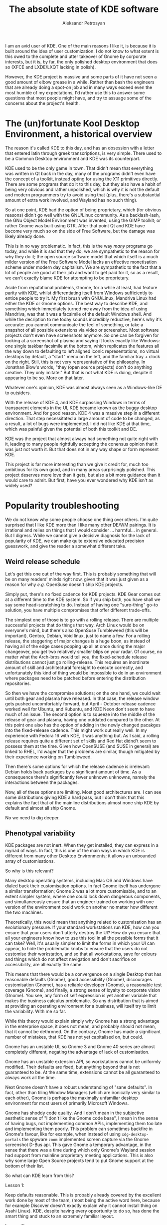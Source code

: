 #+TITLE: The absolute state of KDE software
#+AUTHOR: Aleksandr Petrosyan

I am an avid user of KDE.  One of the main reasons I like it, is because it is built around the idea of user customization.  I do not know to what extent is this owed to the complete and utter takeover of Gnome by corporate interests, but it is, by far, the only polished desktop environment that does so (XFCE and LXDE/LXQT lacking in polish).

However, the KDE project is massive and some parts of it have not seen a good amount of elbow grease in a while. Rather than bash the engineers that are already doing a spot-on job and in many ways exceed even the most humble of my expectations, I'd rather use this to answer some questions that most people might have, and try to assuage some of the concerns about the project's health.
* The (un)fortunate Kool Desktop Environment, a historical overview

The reason it's called KDE to this day, and has an obsession with a letter that entered latin through greek transcriptions, is very simple.  There used to be a Common Desktop environment and KDE was its counterpart.

KDE used to be the only game in town.  That didn't mean that everything was written in Qt back in the day, many of the programs didn't even have the concept of a toolkit, instead opting for using the X11 primitives directly.
There are some programs that do it to this day, but they also have a habit of being very obvious and rather unpolished, which is why it is not the default and modern programmers try to avoid using that (plus, there's a substantial amount of extra work involved, and Wayland has no such thing).

So at one point, KDE had the option of being proprietary, which (for obvious reasons) didn't go well with the GNU/Linux community.  As a backlash-lash, the GNu Object Model Environment was invented, using the GIMP toolkit; or rather Gnome was built using GTK.  After that point Qt and KDE have become very much so on the side of Free Software, but the damage was likely already done.

#+BEGIN_aside
This is in no way problematic.  In fact, this is the way /many/ programs go today, and while it is sad that they do, we are sympathetic to the reason for why they do it; the open source software model that which itself is a much milder version of the Free Software Model lacks an effective monetisation scheme under modern day capitalism.  We are sympathetic to the fact that a lot of people are good at their job and want to get paid for it, so as a result, we can't exactly blame KDE for attempting to be proprietary.
#+END_aside

Aside from reputational problems, Gnome, for a while at least, had feature parity with KDE, whilst differentiating itself from Windows sufficiently to entice people to try it.  My first brush with GNU/Linux, Mandriva Linux had either the KDE or Gnome options.  The best way to describe KDE, and something which immediately turned me away from the idea of using Mandriva, was that it was a facsimile of the default Windows shell.  And while the decription to me today sounds incredibly reductive, here's why it's accurate: you cannot communicate the feel of something, or take a snapshot of all possible extensions via video or screenshot.  Most software projects don't even have screenshots anymore.  So one can be forgiven for looking at a screenshot of plasma and saying it looks exactly like Windows: one single taskbar facsimile at the bottom, which replicates the features all the way down to defaulting to left aligned iconic representations, no virtual desktops by default, a "start" menu on the left, and the familiar tray + clock on the right.  Still, this is not very representative of the philosophy.  In Jonathan Blow's words, "they (open source projects) don't do anything creative.  They only imitate." But that is not what KDE is doing, despite it appearing to be so.  More on that later.

Whatever one's opinion, KDE was almost always seen as a Windows-like DE to outsiders.

With the release of KDE 4, and KDE surpassing Windows in terms of transparent elements in the UI, KDE became known as the buggy desktop environment.  And for good reason.  KDE 4 was a massive step in a different direction.  That step necessitated a large amount of code to be changed, as a result, a lot of bugs were implemented.  I did not like KDE at that time, which was painful given the potential of both this toolkit and DE.

KDE was the project that almost always had something not quite right with it, leading to many people rightfully accepting the conensus opinion that it was just not worth it.  But that does not in any way shape or form represent KDE.

This project is far more interesting than we give it credit for, much too ambitious for its own good, and in many areas surprisingly polished.  This project deserves more love than it gets, but also a bit more guidance than it would care to admit.  But first, have you ever wondered why KDE isn't as widely used?

* Popularity troubleshooting

We do not know why some people choose one thing over others.  I'm quite surprised that I like KDE more than I like many other DE/WM pairings.  It is irrational and relies on things that I would consider ...  harmful...  in general.  But I digress.  While we cannot give a decisive diagnosis for the lack of popularity of KDE, we can make quite extensive educated precision guesswork, and give the reader a somewhat different take.

** Weird release schedule

Let's get this one out of the way first.  This is probably something that will be on many readers' minds right now, given that it was just given as a reason for why /e.g./ OpenSuse doesn't ship KDE projects.

Simply put, there's no fixed cadence for KDE projects.  KDE Gear comes out at a different time to the KDE system.  So if you ship both, you have shall we say some head-scratching to do.  Instead of having one "sure-thing" go-to solution, you have multiple compromises that offer different trade-offs.

The simplest one of those is to go with a rolling release.  There are multiple successful projects that do things that way.  Arch Linux would be on everyone's mind, but there's also OpenSuse Tumbleweed (this will be important), Gentoo, Debian, Void linux, just to name a few.   For a rolling release, the staggering of major changes is a huge boon, as instead of having all of the edge cases popping up all at once during the major changeover, you get two relatively smaller blips on your radar.  Of course, no matter what the Arch-bros would tell you, the fixed-schedule release distributions cannot just go rolling-release.  This requires an inordinate amount of skill and architectural foresight to execute correctly, and unfortunately this kind of thing would be impossible to do in an environment where packages need to be patched before entering the distribution repositories.

So then we have the compromise solutions; on the one hand, we could wait until both gear and plasma have released.  In that case, the release window gets pushed uncomfortably forward, but April - October release cadence worked well for Ubuntu, and Kubuntu, and KDE Neon don't seem to have much of an issue.  The second option is to squeeze into the middle of the release of gear and plasma, having one outdated compared to the other.  At this point one also has the option of adding in the newly changed pacakges into the fixed-release cadence.  This might work out really well.  In my experience with Fedora 16 with KDE, it was anything but.  As I said, a rolling release requires quite a different set of skills and Red Hat didnd't seem to possess them at the time.  Given how OpenSUSE (and SUSE in general) are linked to RHEL, I'd wager that the problems are similar, though mitigated by their experience working on Tumbleweed.

Then there's some options for which the release cadence is irrelevant: Debian holds back packages by a significant amount of time.  As a consequence there's significantly fewer unknown unknowns, namely the interactions between the packages.

Now, all of these options are limiting.  Most good architectures are.  I can see some distributions giving KDE a hard pass, but I don't think that this explains the fact that of the mainline distributions almost none ship KDE by default and almost all ship Gnome.

No we need to dig deeper.

** Phenotypal variability

KDE packages are not inert.  When they get installed, they can express in a myriad of ways.  In fact, this is one of the main ways in which KDE is different from many other Desktop Environments; it allows an unbounded array of customisations.

So why is this relevant?

Many desktop operating systems, including Mac OS and Windows have dialed back their customisation options.  In fact Gnome itself has undergone a similar transformation; Gnome 2 was a lot more customisable, and to an extent simpler system, where one could lock down dangerous components, and simultaneously ensure that an engineer trained on working with one version of the environment could work on another no matter how different the two machines.

Theoretically, this would mean that anything related to customisation has an evolutionary pressure.  If your standard workstations run KDE, how can you ensure that your users don't utterly destroy the UI? How do you ensure that all your engineers know how to use this tool in all the possible forms that it can take? Well, it's usually simpler  to limit the forms in which your UI can appear, to hide the problematic knobs to ensure that the users do not customise their workstation, and so that all workstations, save for colours and things which do not affect navigation and don't sacrifice on accessibility, are all exactly the same.

This means that there would be a convergence on a single Desktop that has reasonable defaults (Gnome), good accessibility (Gnome), discourages customisation (Gnome), has a reliable developer (Gnome), a reasonable test coverage (Gnome), and finally, a strong sense of loyalty to corporate vision (Gnome).  You see, any form of self expression is yet another variable that makes the business calculus problematic.  So any distribution that is aimed at providing an operating environment for a business, will itself try to limit the variability.  With me so far.

While this theory would explain simply why Gnome has a strong advantage in the enterprise space, it does not mean, and probably should not mean, that it cannot be dethroned.  On the contrary, Gnome has made a significant number of mistakes, that KDE has not yet capitalised on, but could.

Gnome has an unstable UI, so Gnome 3 and Gnome 40 series are almost completely different, negating the advantage of lack of customisation.

Gnome has an unstable extension API, so workstations cannot be uniformly modified.  Their defaults are fixed, but anything beyond that is not guaranteed to be.  At the same time, extensions cannot be all guaranteed to always work all the time.

Next Gnome doesn't have a robust understanding of "sane defaults".  In fact, other than tiling Window Managers (which are ironically very similar to each other), Gnome is perhaps the maximally unfamiliar desktop environment for most users of primarily Microsoft Windows.

Gnome has shoddy code quality.   And I don't mean in the subjective aesthetic sense of "I don't like the Gnome code base", I mean in the sense of having bugs, not implementing common APIs, implementing them too late and implementing them poorly.  This problem can sometimes backfire in Gnome's favour, like for example, when instead of using =xdg-desktop-portals= the spyware =zoom= implemented screen capture via the Gnome screenshot D-Bus api.  This gave Gnome a temporary advantage, in the sense that there was a time during which only Gnome's Wayland session had support from mainline proprietary meeting applications.  This is also why some large Open Source projects tend to put Gnome support at the bottom of their list.

So what can KDE learn from this?

**** Lesson 1:
Keep defaults reasonable.  This is probably already covered by the excellent work done by most of the team, (most being the active word here, because for example Discover doesn't exactly explain why it cannot install thing on Asahi Linux).  KDE, despite having every opportunity to do so, has done the smart thing and stuck to an extremely familiar layout.

**** Lesson 2:
Have good accessibility.  This is covered well, but not completely.  Most KDE and Breeze applications are supremely legible.  I would argue that they are sometimes too legible, resulting in the UI elements being a tad too distracting, but in many other ways, this is a positive.  While it lacks a dedicated mode for accessibility, I would argue that this is perhaps a hallmark of good design.

**** Lesson 3:
Get reliable backers.  This is historically problematic.  Fortunately, the baseline toolkit -- qt, is not maintained by KDE exclusively, so the maintenance burden is reduced to just the frameworks, and the destkop.  However, this does not mean that having a reliable foundation that encourages, nay demands, proper attention to all of the projects in the KDE ecosystem to flourish.

**** Lesson 4:
Be reliable.  KDE 4 was a disaster.  KDE 5 was not.  What is encouraging is that KDE 6 is going to be a similarly stable release, despite having to necessarily make a significant transition.  I would argue that this is perhaps not difficult to do, but you have to remember that KDE has many more projects that can fit on one's page.  I cannot list all of them from memory and often have to look up the spellings for things that I would like to thing that I know.

**** Lesson 5:
Have good tests.  And I would argue that the difficulty with which one would report a problem is part of the reason why the applications are problematic in situations in which they shouldn't be.

**** Lesson 6:
Keep your UI stable.  While it is true that users are not meant to customise their KDE setups, it's only really a problem, if it were impossible to use the machine with those customisations.  While it would make it difficult to debug user-specific problems, the sheer possibility of seeing which settings have been modified allows one to quickly reset some of the settings to their defaults and expect the desktop to follow suit.

So while this entails more manipulations than not having to do anything at all, the sheer fact that KDE has remained pretty much unchanged since KDE 4.0, while Gnome has undergone two major revisions in the same time frame speaks volumes to the potential of it as a platform.  Besides if standardisation is /so/ important to you, just forbid your people from customising anything.  Maybe a button to lock the layout was problematic before, but I see no reason why it cannot be a global setting.

**** Lesson 7:
Know your extensions and make sure that they work.

My favourite =bismuth= is unmaintained.  =Latte Dock= is unmaintained also.  While there are replacement plugins for =bismuth= known as =polonium= that interacts more tightly with the newly introduced manual tiling subsystem, I cannot stress enough how important it is to keep one's extensions in a healthy state.

KDE has much room for improvement, because at this point, anything that goes even slightly beyond the defaults is borderling unuseable.

**** Lesson 8:
Implement things well and on-time.

Probably the best thing for KDE to learn from is how not to do Wayland from the perspective of Gnome.   Many of the points in the famous "Wayland breaks everything", can be traced back to things that only Gnome breaks today.  If KDE were to be the other standout, it would be embarrassing.


* KDE programs

Another issue that KDE faces is related to the awkward position that KDE programs find themselves in.  Simply put these programs don't get nearly as much love as they deserve.  And some don't get nearly as much attention.

** Kate

This is a program that I have no issues on a technical level with.  It is perhaps the best code editor that doesn't use a turing-complete language for configuration.

It works out of the box.  It uses a reliable syntax highlighting system.  It interfaces with language servers out of the box, and handles them in the best possible way.

The only bad things I can say about Kate relate to the plugins.  They are not the kinds of plugins I would expect from KDE software; there's no page on =kde-look.org= that contains a billion plugins, nor is there a way to get more than the ones that came with it.

#+BEGIN_SRC bash
❯ paru -Ss kate
extra/haskell-cheapskate 0.1.1.2-621 [357.12 KiB 2.02 MiB]
	Experimental markdown processor.
extra/kate 23.08.4-1 [9.41 MiB 30.25 MiB] [Installed] (kde-applications kde-utilities)
	Advanced text editor
extra/libkate 0.4.1-9 [115.50 KiB 331.43 KiB] [Installed]
	A karaoke and text codec for embedding in ogg
extra/libkate-docs 0.4.1-9 [153.52 KiB 1.86 MiB]
	A karaoke and text codec for embedding in ogg - developer documentation
extra/libtiger 0.3.4-7 [24.22 KiB 63.10 KiB]
	A rendering library for Kate streams using Pango and Cairo
extra/skate 0.2.2-1 [6.16 MiB 19.53 MiB]
	A personal key value store
extra/ttf-iosevkaterm-nerd 3.1.1-1 [59.17 MiB 731.54 MiB] (nerd-fonts)
	Patched font Iosevka Term from nerd fonts library
aur/ttf-cheapskate 2.0-20 [+12 ~0.00]
	TTF Fonts by Dustin Norlander
aur/kate-git 21.07.70_r17988.g3d0d58325-1 [+6 ~0.00] [Out-of-date: 2023-10-21] [Orphaned]
	Advanced Text Editor
aur/lib32-libkate 0.4.1-6 [+5 ~0.00]
	A karaoke and text codec for embedding in ogg (32-bit)
aur/kate-root 23.08.4-1 [+1 ~0.16]
	Advanced Text Editor from the KDE project, patched to be able to run as root.
aur/kate-wakatime-git 1.3.10.r1.g3c03b34-1 [+1 ~0.00]
	Kate plugin to interface with WakaTime
aur/katex 0.16.9-1 [+1 ~0.00]
	Fast math typesetting for the web
aur/libkate-python3-git 0.4.1-6 [+1 ~0.00]
	A karaoke and text codec for embedding in ogg. With fixes and port to Python 3 of before broken KateDJ.
aur/olliolli-hib 1414459118-1 [+1 ~0.00]
	2D skateboard plateformer
aur/python-sphinxcontrib-katex 0.9.9-1 [+1 ~0.00]
	A Sphinx extension for rendering math in HTML pages
aur/kate-indexview-plugin 0.9.1-1 [+0 ~0.00]
	A fork from Kate's SymbolViewer plugin with a couple of improvements
aur/katex-dist-bin 0.16.8-1 [+0 ~0.00]
	Fast math typesetting for the web
aur/libkate-git 0.4.1-6 [+0 ~0.00]
	A karaoke and text codec for embedding in ogg. Without broken KateDJ and Python2.
aur/mdbook-katex 0.5.9-1 [+0 ~0.00]
	A preprocessor for mdbook to render LaTeX equations in HTML
aur/mingw-w64-libkate 0.4.1-2 [+0 ~0.00]
	A karaoke and text codec for embedding in ogg (mingw-w64)
aur/otf-gt40 2021-1 [+0 ~0.00]
	A free recreation of the GT 40 Mono Font by Kate Willaert
aur/pandoc-static-katex-git latest-2 [+0 ~0.00] [Orphaned]
	A simple pandoc filter that uses KaTeX to render math equations at build time.
aur/qilin-bin 0.4.0.alpha-2 [+0 ~0.00] [Orphaned]
	Fully hackable text editor developed for exact sciences with built-in KaTeX and AsciiMath support
aur/skate-git 0.2.0.r9.g693df1f-1 [+0 ~0.00]
	A personal key value store
aur/skate-ipsum-bin 0.0.13-1 [+0 ~0.00]
	Skate Ipsum is a tool for generating random skateboarding related text.
#+END_SRC


Look, there isn't much here.

So there are two lessons here for the price of one:

**** Lesson 9:

Play to your strengths.

Kate is an excellent polished editor.  But it doesn't have many plugins, it doesn't have many materials on writing plugins, and there are no good integrated stores for plugins as of writing.  This is probably why Kate is the way it is; a polished editor, but I would wager it needs more support.

What could have helped is perhaps a plugin definition language that allowed plguins to remain compatible for longer.   If Kate were a tidier code-base I would have forked it, and added the support myself, but unfortunately, keeping up with the KDE libraries is itself a monumental task.  So unless the changes I want to make are upstream-able, there's no chance of it happening.


** Elisa

The player is fine I guess.

In terms of sound quality I still prefer Audacious, even though from the UI perspective Elisa seems to have a tiny advantage.  But I would not say under any circumstances that Elisa is a good player, given that it pulls in VLC, and cannot work without it, I wonder what exactly is it that Elisa is other than a skin around the VLC libraries (which, no offence to VideoLan, is probably why the sound quality is not-so-great).

Compare this to Lollypop.  This player is, for lack of a better term, magnificent.  It depends on =gstreamer= which in my humble opinion sounds slightly (but only slightly) better than VLC.  But unlike Elisa it doesn't require me to pull in an entire graphical application to do the heavy lifting.  Also, I wouldn't go so far as to say that it makes the music not hit.  I'd go so far as to say that it sounds better than =mpv= in most cases.

But the difference is there, and it is noticeable; when I play a track in Elisa, yeah sure, I can appreciate the structure and relationship of the notes to each other.  But I cannot, for example "feel" the music.  Both players are incomparable to =audacious= in that respect, which is superior to both, even before you get into the weeds with all of the possible sound processing plugins that it ships with by default.

Secondly, the organisation of things into a single list with all albums visible at once, and being able to play them, is ...  an organisation choice.  I would expect that Elisa does things differently for reasons of trying to facilitate a playlist-centric, rather than album-centric listening experience.  But I'd argue that enforcing a paradigm is a very Gnome thing to do.  I cannot turn Elisa into an album-centric player like I could with =clementine= or =Amarok=.

While I would be the first person to criticise Amarok (coming from FooBar2000 on Windows), I think that Elisa is a step backwards.  At least with Amarok I had the option to choose the phonon backend, which would have let me use GStreamer.  I don't have that same luxury with Elisa.

**** Lesson 10:

Don't play to your weaknesses.

The major problems with Elisa come down to it trying to be what it definitely isn't.  Like, consider for a second that Lollypop has more UI elements, more flexibility and more options than Elisa.  Elisa is not a prototypical KDE program and it shows.  It has none of the convenience that I would expect from KDE.

Add some plugins, make the UI customisable, maybe even allow the users to change it.  Maybe just maybe consider a different sound backend.


** Discover

This is probably the only program in KDE that I outright hate.

One of the main reasons for this, is that it has many misguided decisions laid at the heart of its architecture.  Pamac, for all its faults, was a package manager I was comfortable with.  The Muon package manager, brief though its existence was in the Kubuntu flavours, was better.  Hell, I would go down as to say that despite the complete ineptitude of =apt=, the only thing that made it palatable was =synaptic-package-manager=.

And this is a key point.  The whole reason for the existence of software management front-ends, is that they allow one to do more precise operations with their package registries.  The same I'm afraid is not true of Discover.  Half the time, I don't know if it genuinely has no updates, or that it does, but those updates couldn't be displayed for a reason of which Discover is aware of, but does not show.

But let's assume that everything works, and the problems are related to the somewhat esoteric set up that I have.  What is the design of the program?

From a purely marketing perspective, it does a terrible job.  Everything is kinda cramped, there are cards which show (at best) a single icon.  I assume that nobody is aware of the concept of screenshots, but that is far from the only problem.

There's no separation between GUI programs and system utilities.  So I cannot go into discover and install =git=.  I can, fortunately install something that accidentally pulls in =git= as a dependency, but this is not something that would ease a younger prospective programmer.  Similarly, I cannot remove =git=.  For some insane reason, even though I have plenty of pacakges with =git= in the name, the only thing that I can remove is a digital clock.  Or rather I would be, if it wasn't installed with, I don't know, =plasma-meta=, which means that the naive dependency resolution method will try to uninstall everything for which this package is technically a dependency.  And I get it, different pacakge managers do things differently.  But I would like some more information other than "dependency resolution failed".  I understand that this is probably due to the fact that you are trying to support too many package managers, but that only counts as a valid reason if you actually supported anything other than vanilla binary pacakge managers.

Discover doe not allow me to add a new pacakge repository.  Thankfully on something like Arch Linux, you should realistically have no more than four, and avoid things like =chaotic-aur= like the flame, in favour of an AUR helper.  At the same time, I am able to install Flatpaks and Snaps, and they are given first-party support, despite being glorified =yum= and =apt= for people who don't know how to statically link.  One thing I would have appreciated is first-party support for AppImages, but there isn't any.  =nix= and =guix=? No luck.  So Discover, doesn't nearly have the coverage it needs to justify abstracting away valuable (I'd argue /the most/ valuable) information a package manager can provide.

So maybe the UI is good for GUI programs.  Unfortunately the no-form-no-function genie struck here again.  Firstly, almost none of the pages communicate what a program actually does.  Because there's no way of seeing a screenshot before clicking on the description.  If the blurb doesn't entice you, you will not find out.

Secondly, there's no way of marking several applications for installation.  You can only add them to a live queue.  This is OK-ish, most modern package managers can cope with that.  But it is something that a professional would like.  The reason is, that sometimes you cannot remove one package, because it's a depedency for another package, but if you try to remove both, you would be able to mark them both and dependency resolution passes.  This minor tweak to the UI would save the user from having to know ahead of time which package depends on which application (oh and Discover does show you libraries and applications, just not consistently).

I can't sort by modification or upload date, I can't group by repository availability, I can't sort by installed size.  The only things I get in return for it being a graphical application is the ability to stare at the window, and realise how much space is being wasted drawing lines that don't help.  And it's oftentimes faster for me to pull up a terminal and type in =pacman -S kate= than it is to do so inside of discover.

Plus, I don't know whose brilliant idea it was, KDE plasma widgets appear in Discover in addition to regular packages.  But for some reason things like =pip= packages, =cargo= packages and many other useful packages don't.

What the FUCK ARE YOU TRYING TO MAKE DISCOVER DO?!  Not only do I not get what its use case is meant to be (given that it asks the user to set up appstream, instead of doing it for them), I doubt that it has a use case that is not overshadowed by a distribution-specific graphical application that handles package management.

And we have good choices.  On Arch alone, there's =pamac= and =octopi= that while having rough edges (something that can be fixed) also have a clear goal and cover both professional (/i.e./ tech-savvy) and newbie use cases.  It has a similarly useless set of cards, but at least I can tell at a  glance which of the packages can be installed and which can be removed.  It also comes with the nice feature of supporting the AUR, and showing me just the packages; all of the packages at once.  And =pamac= is an under-developed piece of shit.

I can at least mark several pacakges at once, which allowed me to uninstall =edwood= and =acme=.  It gave me a clear error message for why I couldn't remove just =acme= and I could remove =git=, because at the very least it showed up in my search.  If an application developed by people who /forget to renew an SSL certificate/ does better than you in the first 15 minutes of systems administration, then you know that you've done something badly.

And if you want a positive example; take =synaptic= or =octopi=.  Those programs are reliable, well-made if a bit ugly.  They might not have form (Discover doesn't either), but at the very least they have function.  And function they do! I have a list that I can sort and filter by whatever I like, I have the option to enqueue many operations, and it does what I need it to do, whenever I tell it to remove a specific package.  It's just plain better.

**** Lesson 11:

Kill it with fire.  Rise from the ashes.

Some projects are too far gone to be salvageable.  Given that Discover sticks out on KDE like a sore thumb, just disowning the project and stopping pouring even more resources into it is a good idea.

This is perhaps a little inflamatory, but hear me out.  Most GNU Linux distributions are capable enough to produce a package manager.  Why aren't they equally capable of producing a package manager based off of a common set of libraries? Turn Discover into a set of UI libraries that can be tacked onto an existing package infrastructure.  While package managers aren't obliged to have a stable ABI, encourage projects to fork Discover and do something with it.  As an added benefit, this would allow the package manager-specific configurations to exist somewhere, and not be chopped off by something like =packagekit= or =appstream=.  Link statically instead of dynamically.  Take edge cases into account and make each instance of Discover its own thing that exists within the framework of the rest of the packaging system.

There's *very* good reasons to do it this way, not least of which, that the only package managers that feel "at home" when used with Discover are precisely the ones that could be added as direct dependencies, and that could report domain-specific errors without an unnecessary level of abstraction.  It might seem that I'm arguing minimalism, but that extra level of abstractions means the difference between an error message with a clear set of steps to fix, and an unintelligible mess that *can't* be fixed.

** The Calligra Office Suite

I'm lumping all of the programs together, because my comments probably pertain to all of them at once.

Creating an office suite, especially on Linux, and especially in an environment wherein any difference from Micro$oft Office are heavily suppressed, is difficult.  Plus, most of the time, even though Microsoft can afford millions in development costs, and probably doesn't need to, while simultaneously extracting huge profits, LibreOffice /et al/ are all fundamentally working on a shoestring budget.  They are not celebrated for their achievements, but shunned for losing in an unfair competition.

Sure one could make the argument that GNU Linux itself is fighting a similarly uphill battle, but at the same time, consider that the vast majority of people that use windows, have very good reasons to do so.  They have very good reasons to continue using Windows and unlikely to switch unless there's a very good reason to switch.  And with Microsoft Office, because it is meant as a medium of exchange, and one cannot individually decide not to use Microsoft Office and expect there to be no repercussions, there is a lot less good will.

So I would say that the office suite has potential but is miles behind anything even remotely comparable.  Make no mistake, I would use a decent office suite over LaTeX any day of the week, especially if it had a well-defined domain-specific language that defined the document.  Incidentally =lyx= is perhaps what I would have liked the industry to move towards...  but that program has its own issues, and they need to be touched upon separately.

So what can I say? They do not reproduce documents reliably.  This is a dealbreaker, and something that *shouldn't* but has still happened with the open XML-based formats.  When MS office was moving away from a binary format, towards an extensible plaintext format (which is kinda dumb), the world was dominated by XML.  Nowadays the world has moved on to JSON, and writing a document processor based on JSON is something even a mediocre JavaScript kiddie can do in a matter of hours.  At the same time, LibreOffice and many of its brethren still rely  on XML and at that, fail to reproduce the open document formats reliably.  And that means that a document written in LibreOffice cannot be relied upon to be accurately represented in the respective KDE office application (which shall not be named).  This is not acceptable and something that must be fixed eventually.  At the time of writing, however, given the apathy towards office formats that are not Google Docs, it's unlikely to happen.

Calligra words (OK I lied), is a fine application that is basically useless.  It's not fun to interact with and the kinds of people that keep Emacs and Vim alive, are not going to spend hours of their life fixing the problems inherent in an XML-based document format.

Spreadsheets? This is slightly different.  Only slightly, because there seems to be consensus that the cell-based accounting system that is inherent in spreadsheets is not a great solution long-term.   Do you know of many accounting firms that use Excel directly and if you did, would you trust them.  More importantly, the data is often either shared in a format in which the spreadsheet is irrelevant (/e.g./ CSV) or in which accurate reproduction of the data with its limitations is paramount.  Believe it or not, there are good reasons to believe that some of the NHS is still running on the original binary Excel format, and not the new-fangled XML-based one.

Calligra spreadsheets offer less for scientists (unless like me, they refused to use something like Python, until eventually succumbing to the dark side and enjoying the biscuits), it offers less for accountants than even the most basic home-baked system, and because Macros can be problematic, I don't exactly feel that I'm missing out on much by not using spreadsheets.

The one application that will not go away and that will likely remain useful for as long as we exist, is the presentation package.  The issue is that everyone already knows how to use powerpoint, and presentations made with it or its numerous templates don't stand out, but rather blend in.  And a lot of the time, despite its many drawbacks, the Mac OS presentation software produces vastly superior output.

Presentations are where there is ample opportunity to get creative, and to stand out.  Support for shaders would have been nice.  Standard representation formats, with standard animations is precisely what QML is good at.  And more importantly, it would allow the presenter to create an ever-evolving template and visual style.  Alas, while only some of it is possible with LibreOffice, the remedial capabilities of Calligra Stage are overshadowed at every step.  The program is simply too simple to be useful.

And this is the best case scenario for Open Source office suites.  Often one either presents a non-interactive PDF, or presents from their own device[fn:1].  In these cases, surely running Calligra Stage would give you an edge, or at least wouldn't put one at a significant disadvantage? Well, sadly...


**** Lesson 12:

Or just kill it with fire.

I'd argue that it is indeed interesting to ponder why some technologies are languishing in a limbo of being not quite irrelevant enough to be a non-issue, and yet still having so much disinterest that they would never reach a state of being useful.


** LaTex, iPython, Inkscape
And at this point, the bigger question is why hasn't KDE embraced the approach to standard document formats that have Open Source implementations and a wide usage.  And indeed, why not embrace the fact that most of the time, if the person isn't already using Google Docs (as a fits all bucket for formatted text), or Microsoft Office (because they have to, because it's an institutional policy), they might be using something like LaTeX, or =typst=, or ConTeXt.

And indeed, there's =kile= which, if marketted correctly, could easily beat Microsoft Word in terms of its capabilities.  It is not exactly WYSIWYG, and it isn't nearly as welcoming as MS Word, which is a great shame.  With enough elbow grease, however, it can become something greater than the sum of its parts.  The reason I still think that it needs elbow grease has to do with the fact that while I myself feel comfortable writing LaTeX, I don't think that many other people are.  And on that note, the people that do write LaTeX for a living (scientists, for example) rely on Overleaf to serve as a facsimile of Google Docs.

Overleaf offers collaborative editing capabilities, and cloud storage with a pre-configured LaTeX distribution.  Of these problems, Kile maybe solves the issue of installing LaTeX locally, which due to the way that LaTeX works is tens of Gigabytes of mostly useless junk that /might/ be useful some day.

And in principle, Kile is a superfluous program, it doesn't need to exist, in any right world it'd be a plugin for Kate.  It doesn't offer anything that a decent tiling window manager, Okular, Konsole and Kate couldn't do or do better.  It doesn't even offer a rudimentary terribly WYSIWYG as Overleaf does.

And overleaf is the bare minimum.  I cannot fathom working on my research paper in Kile, given how much AucTex, RefTex, Git and CDLaTeX save me in terms of hassle.  And if I really needed to do online collaborative editing with someone who was using a similar technology, I would use `crdt.el`.  Your specialised program should not be overshadowed by a text editor maintained by a bunch of weirdos like me.

If we're completely honest, program like Lyx are a step in the right direction, but they languish in not having support and honestly not having enough to justify continued development.  Too much coupling, too little freedom.  Lyx could help, if it provided a library on which people could experiment with creating their own GUI.  But that is kinda the problem.  The reason Kile exists, is because the problem is naturally factored into =pdflatex= that handles compilation and =konsole= ensuring interaction.  Some knowledge and some rendering for commonly used symbols.  Okular to display the document and Kate to render the code and edit it efficiently.  If Lyx were to factor the problem into re-usable components, it would survive.  Sadly, it doesn't.  It's a take-it-or-leave it program that uses some Qt libraries but doesn't show any interest in integrating with KDE.

Cantor is a different story.  Most of today's science is done in a literate programming environment.  Unlike =org= which provides a decent DSL for that, the most common format for exchanging such developments are based around something known as =jupyter_notebook=.  Cantor provides an alternative that renders notebooks in a native GUI, with possibly better integration and more introspection.  It is easier for one to debug (in the sense of knowing the internal state of the Python interpreter), the notebook via Cantor.  However this program is hopelessly obtuse, most people wouldn't look twice at it.

LabPlot might be a useful program for some aspiring scientists, but when I needed to create a library for producing posterior plots, extending LabPlot didn't seem to be feasible.  The KDE programs don't provide the back-end elbow grease and require quite a commitment from the only people that can benefit those projects.  It's difficult to make an application that is using Qt to integrate with KDE, and much less so well.  Not least of which, because of the technical debt that these projects only seem to accumulate.

So what can I say about Karbon[fn:2].  It is a decent application.  It offers a way to edit SVGs that isn't hopelessly laggy (=inkscape=), but it doesn't exactly let me do things to the same extent to be extant in the graphic design world.  Make no mistake a talented graphic designer would be able to squeeze out some use out of Karbon, but most talented graphic designers are too smart to squander their time on sub-par tools.  It needs a lot more time in the oven, for it to be competitive with better tools.  I would even go so far, as to say that it might benefit from being Audacitied-ed.

So where does that leave *us*, technical people that run Linux on the daily, not despite, but because of the learning curve, and the benefits that are being offered by customisation? Well, KDE software doesn't seem to add much, despite having great potential.

SVG editing ought to be a visual ordeal, but if I needed to fix some vector graphics (/e.g./ a plot) I would probably do so in Python first.  Would I bother with Kile given the existence of Vim, Emacs, TextMate, VSchrap or Kate? Probably not, these editors are competent enough to accomplish the tasks well, without any support.

If I needed a GUI for Python, would I bother with Cantor? Maybe, but I have to make a conscious effort to do that.

Would I use LabPlot for a scientific plot? The issue is that as a technical person, I'm /expected/ to be able to extend =matplotlib= to plot exotic plots based on data that needs to be processed.  It's difficult to do that in LabPlot.

**** Lesson 13:

Either assume technical competence and complement the existing tools (like Lyx), or at least ensure that the tool is useful for entry-level users.

** Ktorrent

I would say that this program needs more love.  Either someone should just copy over the features of QBittorrent, or at least make it extensible, so that I /could/ if I needed to download media sequentially and with the first and last pieces first, currently I cannot.

Incidentally, if KTorrent had support for plugins it would have been an excellent platform, the fact that the program hasn't been updated in the sense of being majorly refactored, is a benefit, if what it means is that older plugins can still work, and work well.

**** Lesson 14:

Add a plugin system if you don't plan to fix it yourself.

** Kmail and Merkuro

This is a program that I have personally struggled with and will continue to struggle with for a very long time.

Why is this program challenging to use? It's too involved.  Yeah, I know what an =imap= server is, and what an SMTP protocol is.  Why do I need to configure them separately? Why does there need to be this silly situation of not being able to just send emails by choosing from a drop-down box of identities.  Yeah, there are edge case mail  servers for which this isn't true.  Don't cater to the /fucking edge case/!

The program very routinely breaks, it suffers from problems when connecting to both a Microsoft Exchange email server[fn:3], gmail and for some reason the one place you'd think it'd shine, a plain old IMAP + SMTP server with no bells and whistles is also where it almost never delivers.  I constantly have doubts about whether or not my email will come from the right address with the right signature.  And I don't mean a Cyrilic or Armenian signature to an English-speaking recipient, I mean a GPG signature from an email account that I don't want to expose to the other people.

So why the fuck do I put up with this bullshit? I don't know, honestly, but it probably has to do with the way the UI is designed.  Sure there are significant headaches associated to how KMail is configured.  But when it works, it gives you a snazzy, threaded view with icons that indicate different things.  Thunderbird is tied in terms of capability.  KMail runs in the background, so I can technically not worry about having it running in the foreground.

I will mention that it is somewhat problematic to achieve the same results with my otherwise favourite tool -- Emacs.  You just can't beat a purpose-built application that leverages a native toolkit and was optimised for performance.  In all fairness, simplification is the /modus operandi/ with its successor, Merkuro, that I can't even run with a =.desktop= on an Arch Linux machine, because it doesn't seem to have the full confidence of the people that designed it.  Worse yet, the backend of the system, is the problem.  There is very little for me to expect a completely rewritten backend architecture, and despite major strides in the common-case configuration, the way in which the abstractions are factored is fundamentally broken.  Merkuro, unless it takes an inordinate amount of responsibility and actually redesigns the backend is liable to be a dumber  version of KMail, plagued with the same problems, and having few if any of the positives, including the mail filters.

And this isn't rocket science.  Apple Mail has existed in its present form for the past decade, with few if any changes, yet it offers very similar UI convenience with none of the fuss.  Given that emails are the most widely used form of communication, ubiquitous, unchanging, open and largely standardised, how the /bloody hell/ do we still have these early teething issues in a program that has been the exact same since I was a university student.

**** Lesson 15:

Don't rewrite it for the sake of rewriting.

** Browsers

This is perhaps a needlessly painful point, and I have no idea why this happened the way it happened and didn't happen any other way.

We have many browser front ends, one back end, and mostly no agreement on why this terrible state of affairs erupted on the scene.  Probably because the Web is a hodgepodge of barely standard code.  Perhaps because the early web had decided to eschew the Unix approach for things and directly embed a JavaScript interpreter into the browser and couple it tightly to the layout engine.

That is beside the point.  Currently, Falkon is the closest thing to an official KDE browser.  It has a plugin system, but no clear way of writing one, and even simple things as integrating KeePassXC into it seem to be problematic.  It is untenable, and while I would agree that writing a browser from the ground up would be too much hassle, I don't want people to do that.  Write a version of QuteBrowser that doesn't rely on modal editing[fn:4].  It's just that even Falkon to a large extent feels out of place on KDE.  It doesn't feel the same way /e.g./  Elisa or KTorrent feel, and isn't certainly nearly as polished as Kate or Dolphin.

I wish we had a revival of konqueror, because the idea of a single purpose application that can render both file systems and browse the web is ideal.  The main issue is that I now believe that it would be taken to mean to write a file manager in Electron.

**** Lesson 16:

I don't even know what to say.

** Dolphin

I want to round off this section with a discussion of an example of almost all of the lessons applied.  Dolphin is a remarkable application that brings many of the things that make KDE -- KDE, to the forefront and can be considered by many to be KDEs killer app.

Dolphin is a file manager that fundamentally understands that you want to manage files.  It's not quite the swiss army knife that konqueror used to be but that is for the better.  Konqueror would have been a mediocre browser and trying to make it passable would have pulled resources away from making it a good file manager.  And there's a lot to Dolphin.

Want to have a UI that resembles YouTube with local videos, you can do it, just crank up the preview sizes.  Want to make things as clear as a table, sure, there's that view too.  OK, how about features that other file managers don't have? Well, Dolphin and Finder are to my knowledge the only two that also preserve the settings on a per-directory basis.  Certainly the GTK file managers could do the same, but we don't assign credit based on hypotheticals.

Then there's grouping and sorting.  Far and away the best feature of Dolphin, that I believe could be made even better.  Search is wonderful, especially given that it's indexed search.  Network is not ideal, but it isn't terrible either.  The one place I would give Dolphin a negative assessment is its support for APFS devices and thus synching to IOS, but that is neither here nor there.  GVFS is a gnome-only technology and there hasn't been a Qt reimplementation for a decade.

Dolphin thoughtfully includes multiple rename, it reads tags for you, and it allows you to both use it as a multi-window application as well as a so-called double-decker.  I don't have a `konsole` hotkey in KDE, because I often use Dolphin as a front-end for Konsole that allows me to avoid having to write =ls= half the time.

Anything else? Well, it acts as a decent Git front-end especially if you have configured both GPG and SSH to use the secret service.  It lets you edit files as root, compress and decompress archives, copied a piece of text off the internet, fine paste it in and give it a name.

Oh and did I mention that it can use tags? That's a feature that can save people a lot of headache, as anyone who has used tags on Mac OS can attest to.

This is a program that I wish all KDE programs were similar to.  In some ways some of them are already like =Dolphin=, but a lot of them require a bit more work.

* Final thoughts

KDE plasma 6 seems like a solid release.  The project shows some promising programs in its tool-belt, and it will be popular.  However, I think that this is an interim state that can result in one of two things.

KDE can make use of a resurgence in popularity to capture more mindshare and make good use of the semi-official endorsement from Valve.  It is an excellent time to regroup and to reconsider.   Many of the projects hitherto criticised are already on their last legs and are prime material to be retired.  Others, not unlike Kate, and Konsole and chat applications only need to be polished in a straightforward fashion.

What I would probably not want to see is an eruption in new projects.  KDE has done a decent job in consolidating official applications under a separate banner to unofficial ones.  As such, it might be better to further segregate these applications so that users are clear as to which programs are being actively worked on, and which are just mostly along for the ride.  The main issue is that many applications that leverage Qt to great effect have no desire of integrating with KDE libraries from which they would greatly benefit.  Qbittorrent could use a better UI for installing plugins.  Configuring hotkeys is equally something that could use being standardised.  The main issue is that it's not as simple as just adding another library, the program has to be built from the ground up the KDE way, and no offence, but it's easier to build a pure Qt application and grow that, rather than build a KDE application after a Qt application was already made.  It doesn't, for example, involve a whole lot of rewriting and porting.

I think we need to give KDE a round of appreciation and give it an opportunity to blossom into a UI paradigm.  


* Footnotes
[fn:4]: The reason it's a problem, is because modal editing is often hijacked by the JavaScript on the page, making it impossible to navigate a page that is partially loaded, without the system messing things up.

[fn:3]: Cambridge uses that for some reason.

[fn:2]: Which was somewhat omitted from the previous section, for reasons of it actually being based around a useful format

[fn:1]: There are some rare occasions wherein some conferences require presentations to be submitted in a custom format, but I've yet to see that be nearly to the same extent to which complaints go from department to department about a form that doesn't look right or  "because Kevin from IT said that Libre Office was better, and now this form looks all wonky".
